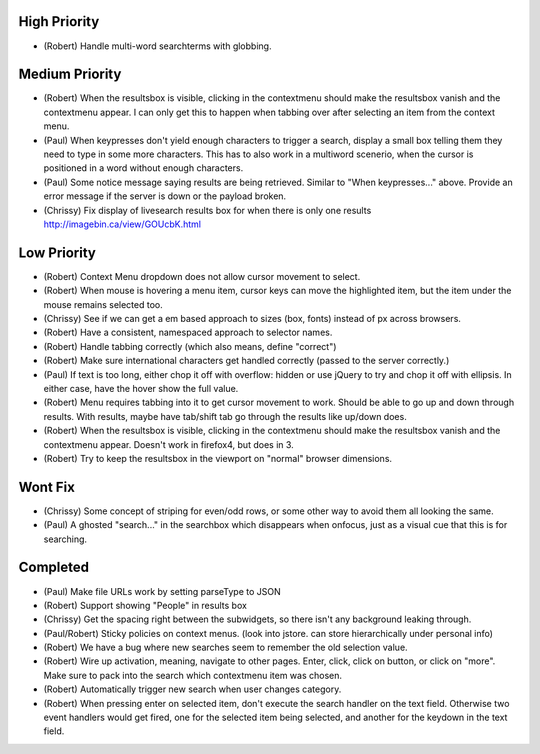 High Priority
=============

- (Robert) Handle multi-word searchterms with globbing.

Medium Priority
===============

- (Robert) When the resultsbox is visible, clicking in the contextmenu should
  make the resultsbox vanish and the contextmenu appear. I can only get this to
  happen when tabbing over after selecting an item from the context menu.

- (Paul) When keypresses don't yield enough characters to trigger a
  search, display a small box telling them they need to type in some
  more characters.  This has to also work in a multiword scenerio,
  when the cursor is positioned in a word without enough characters.

- (Paul) Some notice message saying results are being retrieved.
  Similar to "When keypresses..." above.  Provide an error message if
  the server is down or the payload broken.

- (Chrissy) Fix display of livesearch results box for when there is
  only one results http://imagebin.ca/view/GOUcbK.html

Low Priority
============

- (Robert) Context Menu dropdown does not allow cursor movement to select.

- (Robert) When mouse is hovering a menu item, cursor keys can move the
  highlighted item, but the item under the mouse remains selected too.

- (Chrissy) See if we can get a em based approach to sizes (box,
  fonts) instead of px across browsers.

- (Robert) Have a consistent, namespaced approach to selector names.

- (Robert) Handle tabbing correctly (which also means, define
  "correct")

- (Robert) Make sure international characters get handled correctly
  (passed to the server correctly.)

- (Paul) If text is too long, either chop it off with overflow: hidden
  or use jQuery to try and chop it off with ellipsis.  In either case,
  have the hover show the full value.

- (Robert) Menu requires tabbing into it to get cursor movement to work. Should
  be able to go up and down through results. With results, maybe have tab/shift
  tab go through the results like up/down does.

- (Robert) When the resultsbox is visible, clicking in the contextmenu should
  make the resultsbox vanish and the contextmenu appear. Doesn't work in
  firefox4, but does in 3.

- (Robert) Try to keep the resultsbox in the viewport on "normal"
  browser dimensions.

Wont Fix
========
- (Chrissy) Some concept of striping for even/odd rows, or some other
  way to avoid them all looking the same.

- (Paul) A ghosted "search..." in the searchbox which disappears when
  onfocus, just as a visual cue that this is for searching.

Completed
=========

- (Paul) Make file URLs work by setting parseType to JSON

- (Robert) Support showing "People" in results box

- (Chrissy) Get the spacing right between the subwidgets, so there
  isn't any background leaking through.

- (Paul/Robert) Sticky policies on context menus.
  (look into jstore. can store hierarchically under personal info)

- (Robert) We have a bug where new searches seem to remember the old
  selection value.

- (Robert) Wire up activation, meaning, navigate to other pages.  Enter,
  click, click on button, or click on "more".  Make sure to pack into
  the search which contextmenu item was chosen.

- (Robert) Automatically trigger new search when user changes category.

- (Robert) When pressing enter on selected item, don't execute the search
  handler on the text field. Otherwise two event handlers would get fired, one
  for the selected item being selected, and another for the keydown in the text
  field.
